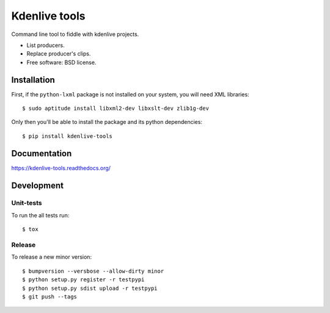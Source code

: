 ===============================
Kdenlive tools
===============================

.. image:: http://img.shields.io/travis/kdeldycke/kdenlive-tools/master.png
    :alt: Travis-CI Build Status
    :target: https://travis-ci.org/kdeldycke/kdenlive-tools

.. See: http://www.appveyor.com/docs/status-badges

.. image:: https://ci.appveyor.com/api/projects/status/<security-token>/branch/master
    :alt: AppVeyor Build Status
    :target: https://ci.appveyor.com/project/kdeldycke/kdenlive-tools

.. image:: http://img.shields.io/coveralls/kdeldycke/kdenlive-tools/master.png
    :alt: Coverage Status
    :target: https://coveralls.io/r/kdeldycke/kdenlive-tools

.. image:: http://img.shields.io/pypi/v/kdenlive-tools.png
    :alt: PYPI Package
    :target: https://pypi.python.org/pypi/kdenlive-tools

.. image:: http://img.shields.io/pypi/dm/kdenlive-tools.png
    :alt: PYPI Package
    :target: https://pypi.python.org/pypi/kdenlive-tools

Command line tool to fiddle with kdenlive projects.

* List producers.
* Replace producer's clips.
* Free software: BSD license.


Installation
============

First, if the ``python-lxml`` package is not installed on your system, you will
need XML libraries::

    $ sudo aptitude install libxml2-dev libxslt-dev zlib1g-dev

Only then you'll be able to install the package and its python dependencies::

    $ pip install kdenlive-tools


Documentation
=============

https://kdenlive-tools.readthedocs.org/


Development
===========


Unit-tests
----------

To run the all tests run::

    $ tox


Release
-------

To release a new minor version::

    $ bumpversion --versbose --allow-dirty minor
    $ python setup.py register -r testpypi
    $ python setup.py sdist upload -r testpypi
    $ git push --tags
